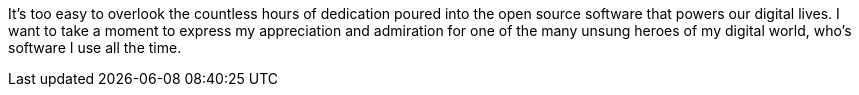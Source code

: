 It's too easy to overlook the countless hours of dedication poured into the open source software that powers our digital lives. I want to take a moment to express my appreciation and admiration for one of the many unsung heroes of my digital world, who's software I use all the time.